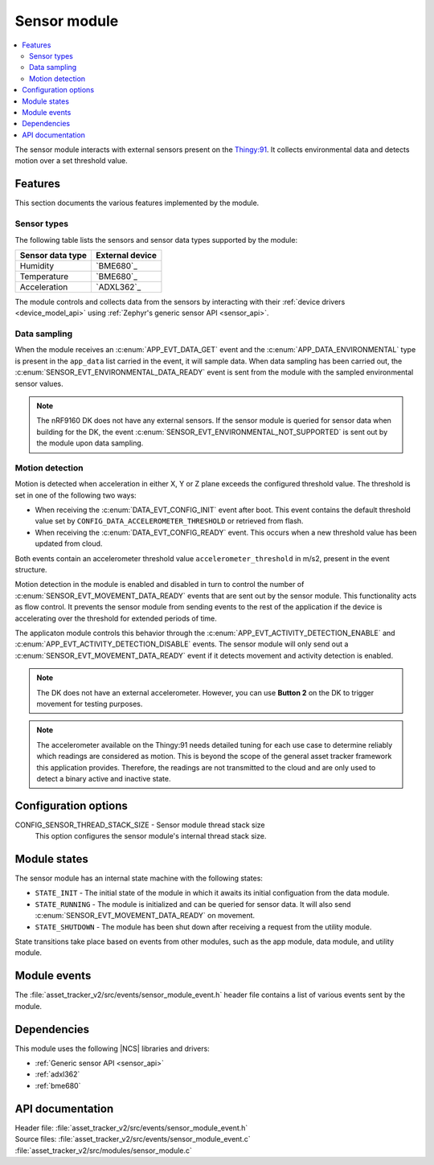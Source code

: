 .. _asset_tracker_v2_sensor_module:

Sensor module
#############

.. contents::
   :local:
   :depth: 2

The sensor module interacts with external sensors present on the `Thingy:91 <Thingy:91 product page>`_.
It collects environmental data and detects motion over a set threshold value.

Features
********

This section documents the various features implemented by the module.

Sensor types
============

The following table lists the sensors and sensor data types supported by the module:

+------------------+-----------------+
| Sensor data type | External device |
+==================+=================+
| Humidity         | `BME680`_       |
+------------------+-----------------+
| Temperature      | `BME680`_       |
+------------------+-----------------+
| Acceleration     | `ADXL362`_      |
+------------------+-----------------+

The module controls and collects data from the sensors by interacting with their :ref:`device drivers <device_model_api>` using :ref:`Zephyr's generic sensor API <sensor_api>`.

Data sampling
=============

When the module receives an :c:enum:`APP_EVT_DATA_GET` event and the :c:enum:`APP_DATA_ENVIRONMENTAL` type is present in the ``app_data`` list carried in the event, it will sample data.
When data sampling has been carried out, the :c:enum:`SENSOR_EVT_ENVIRONMENTAL_DATA_READY` event is sent from the module with the sampled environmental sensor values.

.. note::
   The nRF9160 DK does not have any external sensors.
   If the sensor module is queried for sensor data when building for the DK, the event :c:enum:`SENSOR_EVT_ENVIRONMENTAL_NOT_SUPPORTED` is sent out by the module
   upon data sampling.

Motion detection
================

Motion is detected when acceleration in either X, Y or Z plane exceeds the configured threshold value.
The threshold is set in one of the following two ways:

* When receiving the :c:enum:`DATA_EVT_CONFIG_INIT` event after boot.
  This event contains the default threshold value set by ``CONFIG_DATA_ACCELEROMETER_THRESHOLD`` or retrieved from flash.
* When receiving the :c:enum:`DATA_EVT_CONFIG_READY` event.
  This occurs when a new threshold value has been updated from cloud.

Both events contain an accelerometer threshold value ``accelerometer_threshold`` in m/s2, present in the event structure.

Motion detection in the module is enabled and disabled in turn to control the number of :c:enum:`SENSOR_EVT_MOVEMENT_DATA_READY` events that are sent out by the sensor module.
This functionality acts as flow control.
It prevents the sensor module from sending events to the rest of the application if the device is accelerating over the threshold for extended periods of time.

The applicaton module controls this behavior through the :c:enum:`APP_EVT_ACTIVITY_DETECTION_ENABLE` and :c:enum:`APP_EVT_ACTIVITY_DETECTION_DISABLE` events.
The sensor module will only send out a :c:enum:`SENSOR_EVT_MOVEMENT_DATA_READY` event if it detects movement and activity detection is enabled.

.. note::
   The DK does not have an external accelerometer.
   However, you can use **Button 2** on the DK to trigger movement for testing purposes.

.. note::
   The accelerometer available on the Thingy:91 needs detailed tuning for each use case to determine reliably which readings are considered as motion.
   This is beyond the scope of the general asset tracker framework this application provides.
   Therefore, the readings are not transmitted to the cloud and are only used to detect a binary active and inactive state.

Configuration options
*********************

.. _CONFIG_SENSOR_THREAD_STACK_SIZE:

CONFIG_SENSOR_THREAD_STACK_SIZE - Sensor module thread stack size
   This option configures the sensor module's internal thread stack size.

Module states
*************

The sensor module has an internal state machine with the following states:

* ``STATE_INIT`` - The initial state of the module in which it awaits its initial configuation from the data module.
* ``STATE_RUNNING`` - The module is initialized and can be queried for sensor data. It will also send :c:enum:`SENSOR_EVT_MOVEMENT_DATA_READY` on movement.
* ``STATE_SHUTDOWN`` - The module has been shut down after receiving a request from the utility module.

State transitions take place based on events from other modules, such as the app module, data module, and utility module.

Module events
*************

The :file:`asset_tracker_v2/src/events/sensor_module_event.h` header file contains a list of various events sent by the module.

Dependencies
************

This module uses the following |NCS| libraries and drivers:

* :ref:`Generic sensor API <sensor_api>`
* :ref:`adxl362`
* :ref:`bme680`

API documentation
*****************

| Header file: :file:`asset_tracker_v2/src/events/sensor_module_event.h`
| Source files: :file:`asset_tracker_v2/src/events/sensor_module_event.c`
                :file:`asset_tracker_v2/src/modules/sensor_module.c`

.. doxygengroup:: sensor_module_event
   :project: nrf
   :members:

